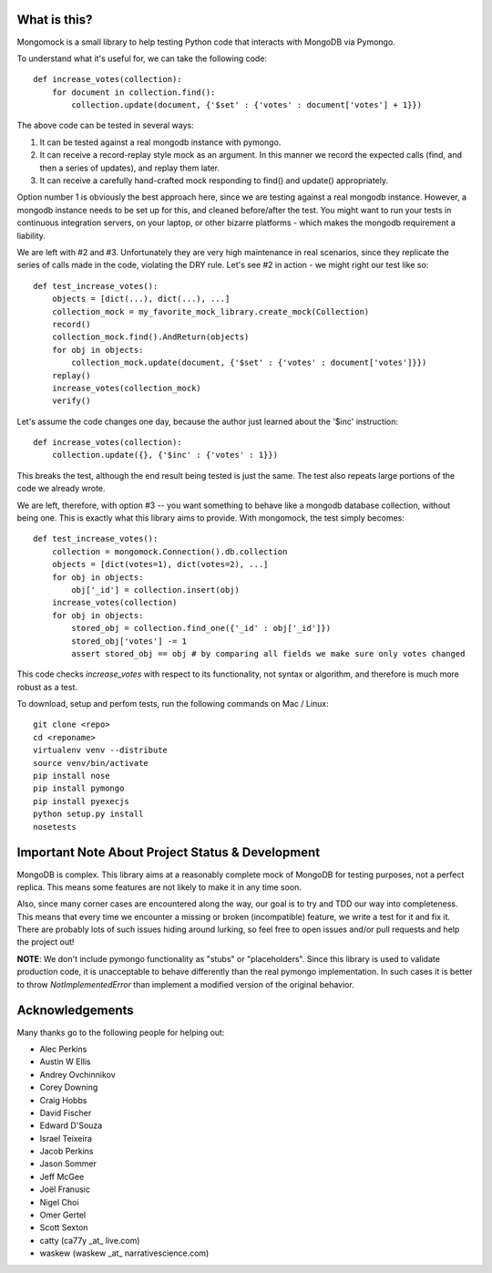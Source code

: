 
.. container::

   .. image:: https://vmalloc.github.io/mongomock/mongomock-small.png


.. image:: https://travis-ci.org/vmalloc/mongomock.png?branch=master


.. image:: https://pypip.in/d/mongomock/badge.png
        :target: https://crate.io/packages/mongomock


.. image:: https://pypip.in/v/mongomock/badge.png
        :target: https://crate.io/packages/mongomock




What is this?
-------------
Mongomock is a small library to help testing Python code that interacts with MongoDB via Pymongo.

To understand what it's useful for, we can take the following code::

 def increase_votes(collection):
     for document in collection.find():
         collection.update(document, {'$set' : {'votes' : document['votes'] + 1}})

The above code can be tested in several ways:

1. It can be tested against a real mongodb instance with pymongo.
2. It can receive a record-replay style mock as an argument. In this manner we record the expected calls (find, and then a series of updates), and replay them later.
3. It can receive a carefully hand-crafted mock responding to find() and update() appropriately.

Option number 1 is obviously the best approach here, since we are testing against a real mongodb instance. However, a mongodb instance needs to be set up for this, and cleaned before/after the test. You might want to run your tests in continuous integration servers, on your laptop, or other bizarre platforms - which makes the mongodb requirement a liability.

We are left with #2 and #3. Unfortunately they are very high maintenance in real scenarios, since they replicate the series of calls made in the code, violating the DRY rule. Let's see #2 in action - we might right our test like so::

 def test_increase_votes():
     objects = [dict(...), dict(...), ...]
     collection_mock = my_favorite_mock_library.create_mock(Collection)
     record()
     collection_mock.find().AndReturn(objects)
     for obj in objects:
         collection_mock.update(document, {'$set' : {'votes' : document['votes']}})
     replay()
     increase_votes(collection_mock)
     verify()

Let's assume the code changes one day, because the author just learned about the '$inc' instruction::

 def increase_votes(collection):
     collection.update({}, {'$inc' : {'votes' : 1}})

This breaks the test, although the end result being tested is just the same. The test also repeats large portions of the code we already wrote.

We are left, therefore, with option #3 -- you want something to behave like a mongodb database collection, without being one. This is exactly what this library aims to provide. With mongomock, the test simply becomes::

 def test_increase_votes():
     collection = mongomock.Connection().db.collection
     objects = [dict(votes=1), dict(votes=2), ...]
     for obj in objects:
         obj['_id'] = collection.insert(obj)
     increase_votes(collection)
     for obj in objects:
         stored_obj = collection.find_one({'_id' : obj['_id']})
         stored_obj['votes'] -= 1
         assert stored_obj == obj # by comparing all fields we make sure only votes changed

This code checks *increase_votes* with respect to its functionality, not syntax or algorithm, and therefore is much more robust as a test.

To download, setup and perfom tests, run the following commands on Mac / Linux::

 git clone <repo>
 cd <reponame>
 virtualenv venv --distribute
 source venv/bin/activate
 pip install nose
 pip install pymongo
 pip install pyexecjs
 python setup.py install
 nosetests


Important Note About Project Status & Development
-------------------------------------------------

MongoDB is complex. This library aims at a reasonably complete mock of MongoDB for testing purposes, not a perfect replica. This means some features are not likely to make it in any time soon.

Also, since many corner cases are encountered along the way, our goal is to try and TDD our way into completeness. This means that every time we encounter a missing or broken (incompatible) feature, we write a test for it and fix it. There are probably lots of such issues hiding around lurking, so feel free to open issues and/or pull requests and help the project out!

**NOTE**: We don't include pymongo functionality as "stubs" or "placeholders". Since this library is used to validate production code, it is unacceptable to behave differently than the real pymongo implementation. In such cases it is better to throw `NotImplementedError` than implement a modified version of the original behavior.

Acknowledgements
----------------

Many thanks go to the following people for helping out:

* Alec Perkins
* Austin W Ellis
* Andrey Ovchinnikov
* Corey Downing
* Craig Hobbs
* David Fischer
* Edward D'Souza
* Israel Teixeira
* Jacob Perkins
* Jason Sommer
* Jeff McGee
* Joël Franusic
* Nigel Choi
* Omer Gertel
* Scott Sexton
* catty (ca77y _at_ live.com)
* waskew (waskew _at_ narrativescience.com)
